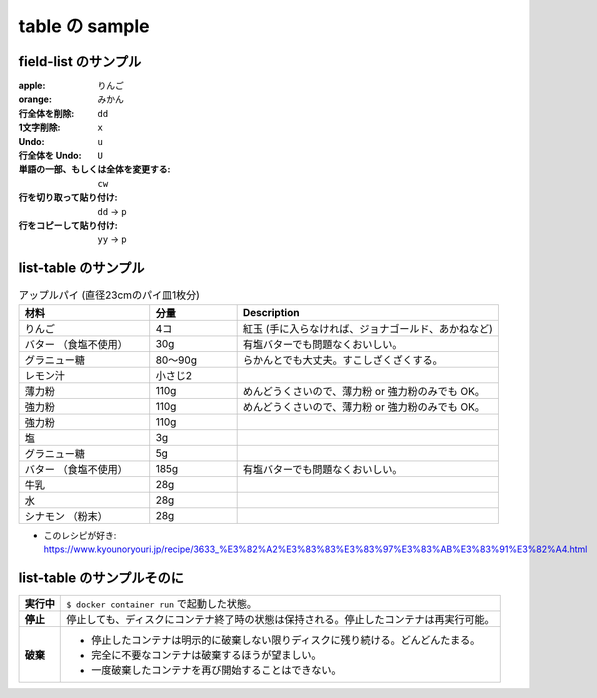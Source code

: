 .. article::
   :title: table の sample
   :date: 2018-11-03
   :category: sample
   :tags:
   :canonical_url: /2018/sample-table/
   :draft: false


===============
table の sample
===============


field-list のサンプル
=====================

:apple: りんご
:orange: みかん
:行全体を削除: ``dd``
:1文字削除: ``x``
:Undo: ``u``
:行全体を Undo: ``U``
:単語の一部、もしくは全体を変更する: ``cw``
:行を切り取って貼り付け: ``dd`` -> ``p``
:行をコピーして貼り付け: ``yy`` -> ``p``


list-table のサンプル
=====================

.. list-table:: アップルパイ (直径23cmのパイ皿1枚分)
  :widths: 15 10 30
  :header-rows: 1

  * - 材料
    - 分量
    - Description
  * - りんご
    - 4コ
    - 紅玉 (手に入らなければ、ジョナゴールド、あかねなど)
  * - バター （食塩不使用）
    - 30g
    - 有塩バターでも問題なくおいしい。
  * - グラニュー糖
    - 80～90g
    - らかんとでも大丈夫。すこしざくざくする。
  * - レモン汁
    - 小さじ2
    -
  * - 薄力粉
    - 110g
    - めんどうくさいので、薄力粉 or 強力粉のみでも OK。
  * - 強力粉
    - 110g
    - めんどうくさいので、薄力粉 or 強力粉のみでも OK。
  * - 強力粉
    - 110g
    -
  * - 塩
    - 3g
    -
  * - グラニュー糖
    - 5g
    -
  * - バター （食塩不使用）
    - 185g
    - 有塩バターでも問題なくおいしい。
  * - 牛乳
    - 28g
    -
  * - 水
    - 28g
    -
  * - シナモン （粉末）
    - 28g
    -

- このレシピが好き: https://www.kyounoryouri.jp/recipe/3633_%E3%82%A2%E3%83%83%E3%83%97%E3%83%AB%E3%83%91%E3%82%A4.html


list-table のサンプルそのに
===========================

.. list-table::
  :widths: auto
  :stub-columns: 1

  * - 実行中
    - ``$ docker container run`` で起動した状態。
  * - 停止
    - 停止しても、ディスクにコンテナ終了時の状態は保持される。停止したコンテナは再実行可能。
  * - 破棄
    - - 停止したコンテナは明示的に破棄しない限りディスクに残り続ける。どんどんたまる。
      - 完全に不要なコンテナは破棄するほうが望ましい。
      - 一度破棄したコンテナを再び開始することはできない。
